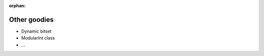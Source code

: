 :orphan:

.. ## Copyright (c) 2017-2021, Lawrence Livermore National Security, LLC and
.. ## other Axom Project Developers. See the top-level LICENSE file for details.
.. ##
.. ## SPDX-License-Identifier: (BSD-3-Clause)

*************
Other goodies
*************

* Dynamic bitset
* ModularInt class
* ...
